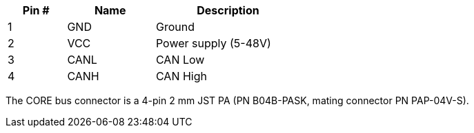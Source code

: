 [width="50%",cols=">20%,<30%,<50%",frame="topbot",options="header"]
|================
|Pin # |Name    |Description
|1     |GND     |Ground
|2     |VCC     |Power supply (5-48V)
|3     |CANL    |CAN Low
|4     |CANH    |CAN High
|================

The CORE bus connector is a 4-pin 2 mm JST PA (PN B04B-PASK, mating connector PN PAP-04V-S).
